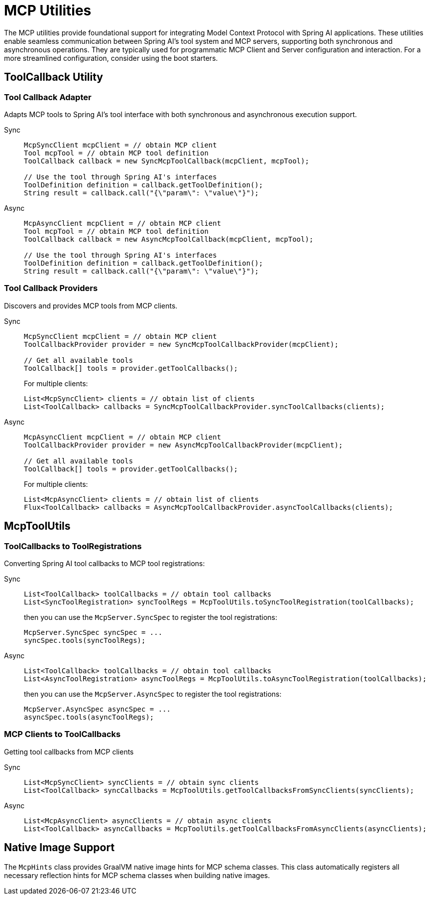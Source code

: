 = MCP Utilities
:page-title: Spring AI MCP Utilities

The MCP utilities provide foundational support for integrating Model Context Protocol with Spring AI applications. 
These utilities enable seamless communication between Spring AI's tool system and MCP servers, supporting both synchronous and asynchronous operations.
They are typically used for programmatic MCP Client and Server configuration and interaction.
For a more streamlined configuration, consider using the boot starters.

== ToolCallback Utility

=== Tool Callback Adapter

Adapts MCP tools to Spring AI's tool interface with both synchronous and asynchronous execution support.

[tabs]
======
Sync::
+
[source,java]
----
McpSyncClient mcpClient = // obtain MCP client
Tool mcpTool = // obtain MCP tool definition
ToolCallback callback = new SyncMcpToolCallback(mcpClient, mcpTool);

// Use the tool through Spring AI's interfaces
ToolDefinition definition = callback.getToolDefinition();
String result = callback.call("{\"param\": \"value\"}");
----

Async::
+
[source,java]
----
McpAsyncClient mcpClient = // obtain MCP client
Tool mcpTool = // obtain MCP tool definition
ToolCallback callback = new AsyncMcpToolCallback(mcpClient, mcpTool);

// Use the tool through Spring AI's interfaces
ToolDefinition definition = callback.getToolDefinition();
String result = callback.call("{\"param\": \"value\"}");
----
======

=== Tool Callback Providers

Discovers and provides MCP tools from MCP clients.

[tabs]
======
Sync::
+
[source,java]
----
McpSyncClient mcpClient = // obtain MCP client
ToolCallbackProvider provider = new SyncMcpToolCallbackProvider(mcpClient);

// Get all available tools
ToolCallback[] tools = provider.getToolCallbacks();
----
+
For multiple clients:
+
[source,java]
----
List<McpSyncClient> clients = // obtain list of clients
List<ToolCallback> callbacks = SyncMcpToolCallbackProvider.syncToolCallbacks(clients);
----

Async::
+
[source,java]
----
McpAsyncClient mcpClient = // obtain MCP client
ToolCallbackProvider provider = new AsyncMcpToolCallbackProvider(mcpClient);

// Get all available tools
ToolCallback[] tools = provider.getToolCallbacks();
----
+
For multiple clients:
+
[source,java]
----
List<McpAsyncClient> clients = // obtain list of clients
Flux<ToolCallback> callbacks = AsyncMcpToolCallbackProvider.asyncToolCallbacks(clients);
----
======

== McpToolUtils

=== ToolCallbacks to ToolRegistrations

Converting Spring AI tool callbacks to MCP tool registrations:

[tabs]
======
Sync::
+
[source,java]
----
List<ToolCallback> toolCallbacks = // obtain tool callbacks
List<SyncToolRegistration> syncToolRegs = McpToolUtils.toSyncToolRegistration(toolCallbacks);
----
+
then you can use the `McpServer.SyncSpec` to register the tool registrations:
+
[source,java]
----
McpServer.SyncSpec syncSpec = ...
syncSpec.tools(syncToolRegs);
----

Async::
+
[source,java]
----
List<ToolCallback> toolCallbacks = // obtain tool callbacks
List<AsyncToolRegistration> asyncToolRegs = McpToolUtils.toAsyncToolRegistration(toolCallbacks);
----
+
then you can use the `McpServer.AsyncSpec` to register the tool registrations:
+
[source,java]
----
McpServer.AsyncSpec asyncSpec = ...
asyncSpec.tools(asyncToolRegs);
----
======

=== MCP Clients to ToolCallbacks

Getting tool callbacks from MCP clients

[tabs]
======
Sync::
+
[source,java]
----
List<McpSyncClient> syncClients = // obtain sync clients
List<ToolCallback> syncCallbacks = McpToolUtils.getToolCallbacksFromSyncClients(syncClients);
----

Async::
+
[source,java]
----
List<McpAsyncClient> asyncClients = // obtain async clients
List<ToolCallback> asyncCallbacks = McpToolUtils.getToolCallbacksFromAsyncClients(asyncClients);
----
======

== Native Image Support

The `McpHints` class provides GraalVM native image hints for MCP schema classes.
This class automatically registers all necessary reflection hints for MCP schema classes when building native images.
